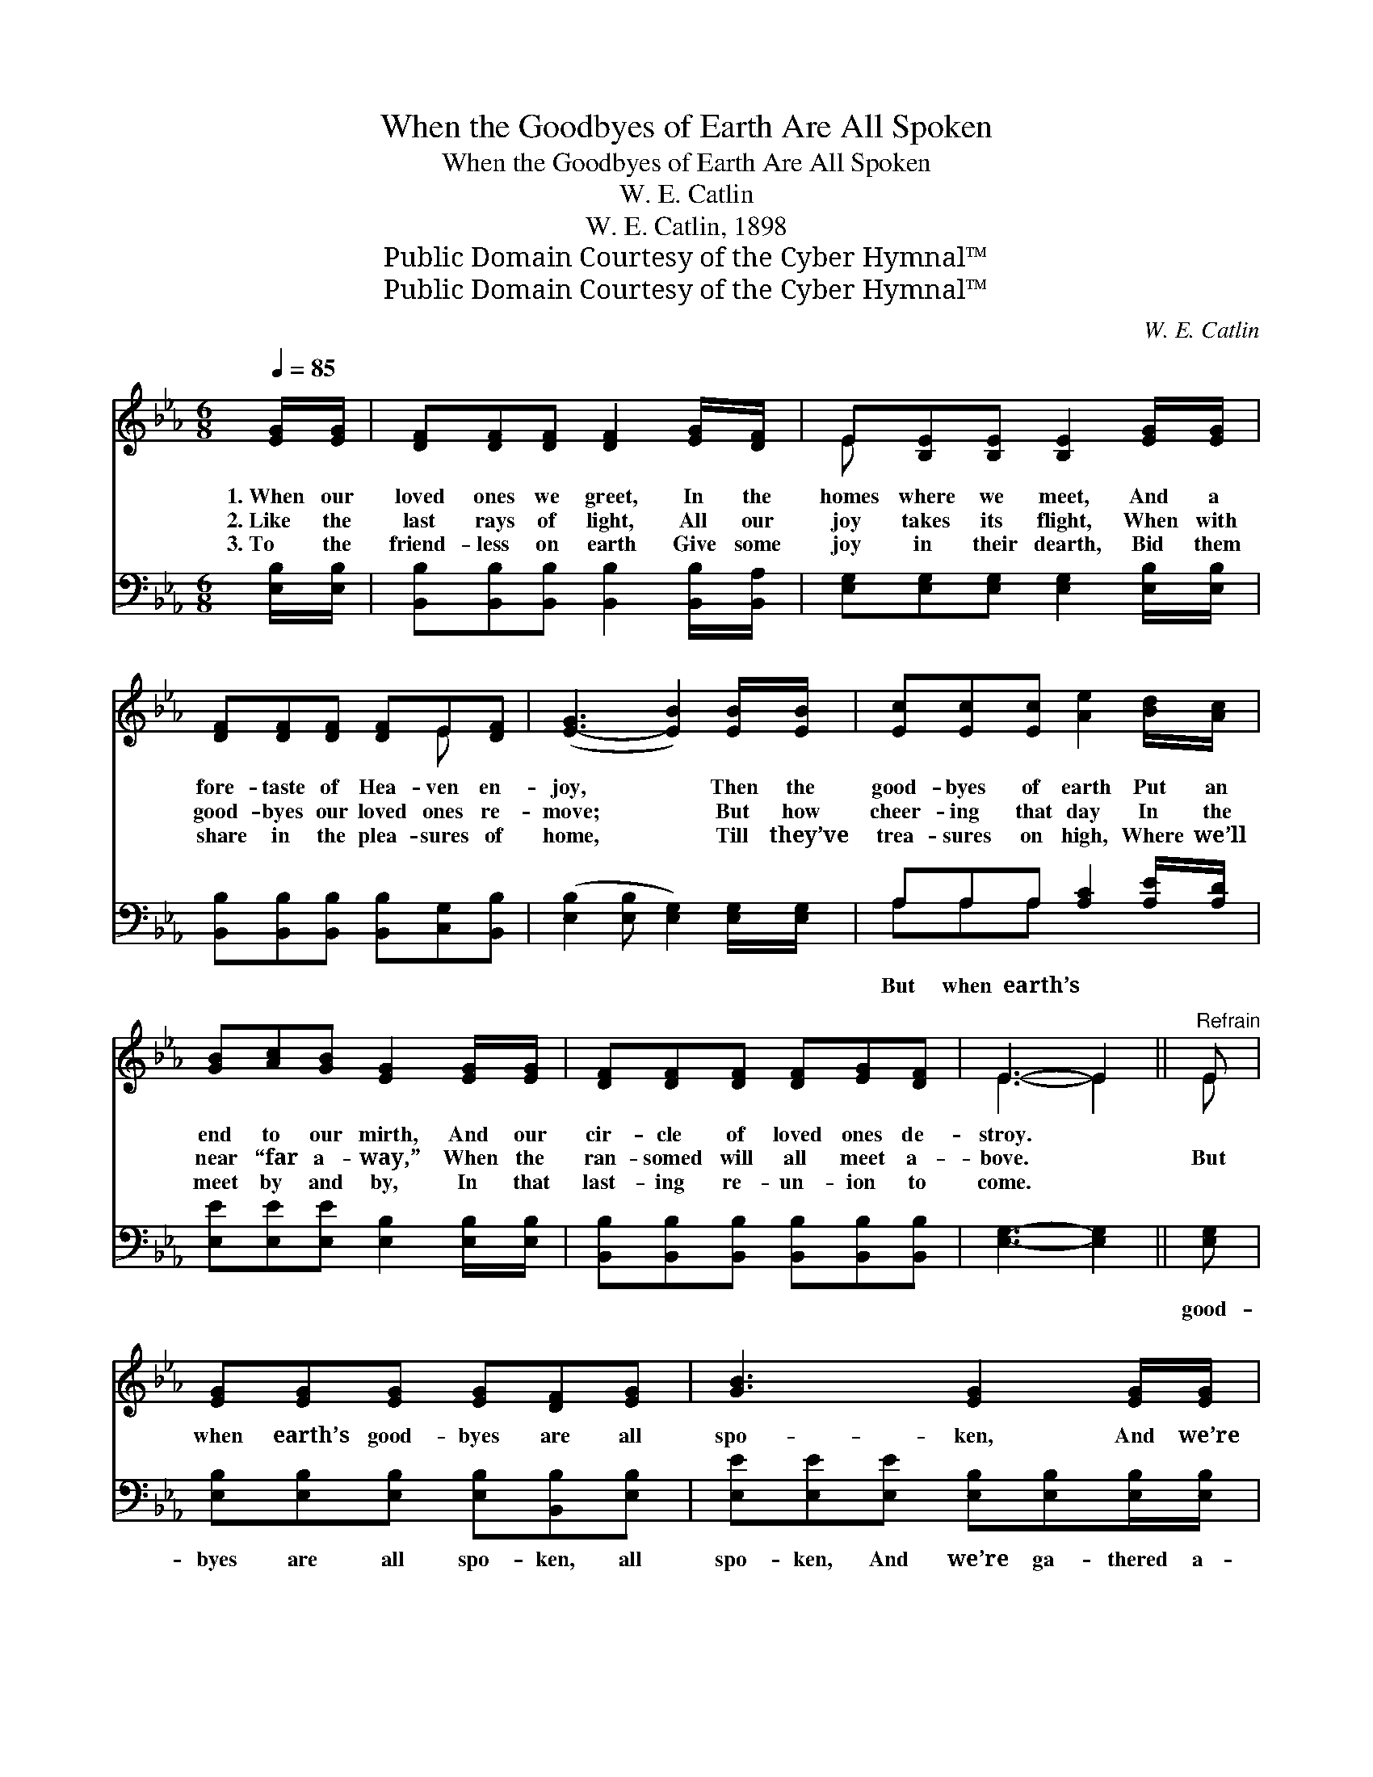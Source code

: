 X:1
T:When the Goodbyes of Earth Are All Spoken
T:When the Goodbyes of Earth Are All Spoken
T:W. E. Catlin
T:W. E. Catlin, 1898
T:Public Domain Courtesy of the Cyber Hymnal™
T:Public Domain Courtesy of the Cyber Hymnal™
C:W. E. Catlin
Z:Public Domain
Z:Courtesy of the Cyber Hymnal™
%%score ( 1 2 ) ( 3 4 )
L:1/8
Q:1/4=85
M:6/8
K:Eb
V:1 treble 
V:2 treble 
V:3 bass 
V:4 bass 
V:1
 [EG]/[EG]/ | [DF][DF][DF] [DF]2 [EG]/[DF]/ | E[B,E][B,E] [B,E]2 [EG]/[EG]/ | %3
w: 1.~When our|loved ones we greet, In the|homes where we meet, And a|
w: 2.~Like the|last rays of light, All our|joy takes its flight, When with|
w: 3.~To the|friend- less on earth Give some|joy in their dearth, Bid them|
 [DF][DF][DF] [DF]E[DF] | ([E-G]3 [EB]2) [EB]/[EB]/ | [Ec][Ec][Ec] [Ae]2 [Bd]/[Ac]/ | %6
w: fore- taste of Hea- ven en-|joy, * Then the|good- byes of earth Put an|
w: good- byes our loved ones re-|move; * But how|cheer- ing that day In the|
w: share in the plea- sures of|home, * Till they’ve|trea- sures on high, Where we’ll|
 [GB][Ac][GB] [EG]2 [EG]/[EG]/ | [DF][DF][DF] [DF][EG][DF] | E3- E2 ||"^Refrain" E | %10
w: end to our mirth, And our|cir- cle of loved ones de-|stroy. *||
w: near “far a- way,” When the|ran- somed will all meet a-|bove. *|But|
w: meet by and by, In that|last- ing re- un- ion to|come. *||
 [EG][EG][EG] [EG][DF][EG] | [GB]3 [EG]2 [EG]/[EG]/ | [DF][DF][DF] [DF]E[DF] | [EG-]3 [GB]2 [GB] | %14
w: ||||
w: when earth’s good- byes are all|spo- ken, And we’re|ga- thered a- round the white|throne, * Our|
w: ||||
 [Ac][Ac][Ac] [ce][Bd][Ac] | [GB]3 [EG]2 [EG] | [DF]2 [Ac] [GB]<[FA][DF] | E3- E2 |] %18
w: ||||
w: cir- cle will then be un-|bro- ken, For|there no good- byes are|known. *|
w: ||||
V:2
 x | x6 | E x5 | x4 E x | x6 | x6 | x6 | x6 | E3- E2 || E | x6 | x6 | x4 E x | x6 | x6 | x6 | x6 | %17
 E3- E2 |] %18
V:3
 [E,B,]/[E,B,]/ | [B,,B,][B,,B,][B,,B,] [B,,B,]2 [B,,B,]/[B,,A,]/ | %2
w: ||
 [E,G,][E,G,][E,G,] [E,G,]2 [E,B,]/[E,B,]/ | [B,,B,][B,,B,][B,,B,] [B,,B,][C,G,][B,,B,] | %4
w: ||
 ([E,B,]2 [E,B,] [E,G,]2) [E,G,]/[E,G,]/ | A,A,A, [A,C]2 [A,E]/[A,D]/ | %6
w: |But when earth’s * * *|
 [E,E][E,E][E,E] [E,B,]2 [E,B,]/[E,B,]/ | [B,,B,][B,,B,][B,,B,] [B,,B,][B,,B,][B,,B,] | %8
w: ||
 [E,G,]3- [E,G,]2 || [E,G,] | [E,B,][E,B,][E,B,] [E,B,][B,,B,][E,B,] | %11
w: |good-|byes are all spo- ken, all|
 [E,E][E,E][E,E] [E,B,][E,B,][E,B,]/[E,B,]/ | [B,,B,][B,,B,][B,,B,] [B,,B,][C,G,][B,,B,] | %13
w: spo- ken, And we’re ga- thered a-|round the white throne, God’s throne,|
 [E,B,]2 [E,B,] [E,E]2 [E,C] | [A,E][A,E][A,E] [A,E][A,E][A,E] | %15
w: Our cir- cle will|then be un- bro- ken, un-|
 [E,E][E,E][E,E] [E,B,][E,B,][E,B,] | [B,,B,]2 [B,,D] [B,,E]<[B,,B,][B,,A,] | [E,G,]3- [E,G,]2 |] %18
w: broken, * * * * *|||
V:4
 x | x6 | x6 | x6 | x6 | A,A,A, x3 | x6 | x6 | x5 || x | x6 | x6 | x6 | x6 | x6 | x6 | x6 | x5 |] %18

